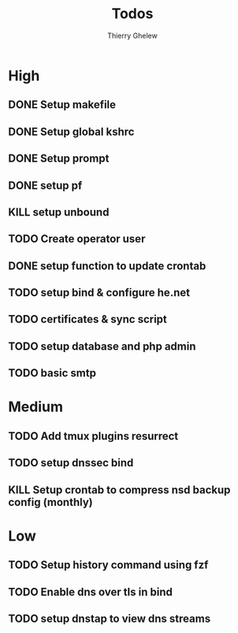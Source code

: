 #+TITLE: Todos
#+author:Thierry Ghelew

* High
** DONE Setup makefile
** DONE Setup global kshrc
** DONE Setup prompt
** DONE setup pf
** KILL setup unbound
** TODO Create operator user
** DONE setup function to update crontab
** TODO setup bind & configure he.net
** TODO certificates & sync script
** TODO setup database and php admin
** TODO basic smtp


* Medium
** TODO Add tmux plugins resurrect
** TODO setup dnssec bind
** KILL Setup crontab to compress nsd backup config (monthly)


* Low
** TODO Setup history command using fzf
** TODO Enable dns over tls in bind
** TODO setup dnstap to view dns streams

